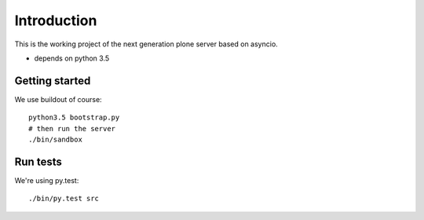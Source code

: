 Introduction
============

This is the working project of the next generation plone server based on asyncio.

* depends on python 3.5


Getting started
---------------

We use buildout of course::

    python3.5 bootstrap.py
    # then run the server
    ./bin/sandbox


Run tests
---------

We're using py.test::

    ./bin/py.test src
